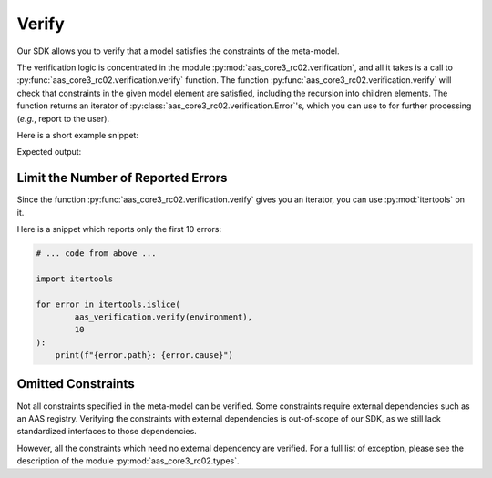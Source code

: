 ******
Verify
******

Our SDK allows you to verify that a model satisfies the constraints of the meta-model.

The verification logic is concentrated in the module :py:mod:`aas_core3_rc02.verification`, and all it takes is a call to :py:func:`aas_core3_rc02.verification.verify` function.
The function :py:func:`aas_core3_rc02.verification.verify` will check that constraints in the given model element are satisfied, including the recursion into children elements.
The function returns an iterator of :py:class:`aas_core3_rc02.verification.Error`'s, which you can use to for further processing (*e.g.*, report to the user).

Here is a short example snippet:

.. testcode::

    import aas_core3_rc02.types as aas_types
    import aas_core3_rc02.verification as aas_verification

    # Prepare the environment
    environment = aas_types.Environment(
        submodels=[
            aas_types.Submodel(
                id="some-unique-global-identifier",
                submodel_elements=[
                    aas_types.Property(
                        # The ID-shorts must be proper variable names,
                        # but there is a dash ("-") in this ID-short.
                        id_short = "some-Property",
                        value_type=aas_types.DataTypeDefXsd.INT,
                        value="1984"
                    )
                ]
            )
        ]
    )

    for error in aas_verification.verify(environment):
        print(f"{error.path}: {error.cause}")

Expected output:

.. testoutput::

    .submodels[0].submodel_elements[0].id_short: ID-short of Referables shall only feature letters, digits, underscore (``_``); starting mandatory with a letter. *I.e.* ``[a-zA-Z][a-zA-Z0-9_]+``.

Limit the Number of Reported Errors
===================================

Since the function :py:func:`aas_core3_rc02.verification.verify` gives you an iterator, you can use :py:mod:`itertools` on it.

Here is a snippet which reports only the first 10 errors:

.. code-block:: python3

    # ... code from above ...

    import itertools

    for error in itertools.islice(
            aas_verification.verify(environment),
            10
    ):
        print(f"{error.path}: {error.cause}")


Omitted Constraints
===================

Not all constraints specified in the meta-model can be verified.
Some constraints require external dependencies such as an AAS registry.
Verifying the constraints with external dependencies is out-of-scope of our SDK, as we still lack standardized interfaces to those dependencies.

However, all the constraints which need no external dependency are verified.
For a full list of exception, please see the description of the module :py:mod:`aas_core3_rc02.types`.

